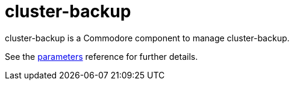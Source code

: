 = cluster-backup

cluster-backup is a Commodore component to manage cluster-backup.

See the xref:references/parameters.adoc[parameters] reference for further details.
